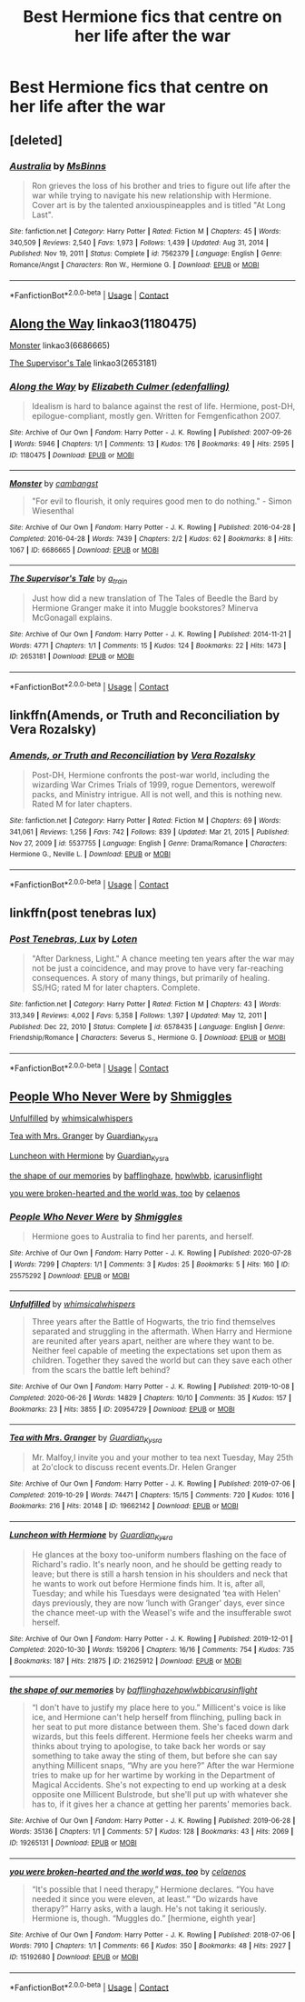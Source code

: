 #+TITLE: Best Hermione fics that centre on her life after the war

* Best Hermione fics that centre on her life after the war
:PROPERTIES:
:Author: hellenistichistorian
:Score: 7
:DateUnix: 1613923844.0
:DateShort: 2021-Feb-21
:FlairText: Discussion
:END:

** [deleted]
:PROPERTIES:
:Score: 1
:DateUnix: 1613924524.0
:DateShort: 2021-Feb-21
:END:

*** [[https://www.fanfiction.net/s/7562379/1/][*/Australia/*]] by [[https://www.fanfiction.net/u/3426838/MsBinns][/MsBinns/]]

#+begin_quote
  Ron grieves the loss of his brother and tries to figure out life after the war while trying to navigate his new relationship with Hermione. Cover art is by the talented anxiouspineapples and is titled "At Long Last".
#+end_quote

^{/Site/:} ^{fanfiction.net} ^{*|*} ^{/Category/:} ^{Harry} ^{Potter} ^{*|*} ^{/Rated/:} ^{Fiction} ^{M} ^{*|*} ^{/Chapters/:} ^{45} ^{*|*} ^{/Words/:} ^{340,509} ^{*|*} ^{/Reviews/:} ^{2,540} ^{*|*} ^{/Favs/:} ^{1,973} ^{*|*} ^{/Follows/:} ^{1,439} ^{*|*} ^{/Updated/:} ^{Aug} ^{31,} ^{2014} ^{*|*} ^{/Published/:} ^{Nov} ^{19,} ^{2011} ^{*|*} ^{/Status/:} ^{Complete} ^{*|*} ^{/id/:} ^{7562379} ^{*|*} ^{/Language/:} ^{English} ^{*|*} ^{/Genre/:} ^{Romance/Angst} ^{*|*} ^{/Characters/:} ^{Ron} ^{W.,} ^{Hermione} ^{G.} ^{*|*} ^{/Download/:} ^{[[http://www.ff2ebook.com/old/ffn-bot/index.php?id=7562379&source=ff&filetype=epub][EPUB]]} ^{or} ^{[[http://www.ff2ebook.com/old/ffn-bot/index.php?id=7562379&source=ff&filetype=mobi][MOBI]]}

--------------

*FanfictionBot*^{2.0.0-beta} | [[https://github.com/FanfictionBot/reddit-ffn-bot/wiki/Usage][Usage]] | [[https://www.reddit.com/message/compose?to=tusing][Contact]]
:PROPERTIES:
:Author: FanfictionBot
:Score: 1
:DateUnix: 1613924546.0
:DateShort: 2021-Feb-21
:END:


** [[https://www.archiveofourown.org/works/1180475][Along the Way]] linkao3(1180475)

[[https://www.archiveofourown.org/works/6686665][Monster]] linkao3(6686665)

[[https://www.archiveofourown.org/works/2653181][The Supervisor's Tale]] linkao3(2653181)
:PROPERTIES:
:Author: siderumincaelo
:Score: 1
:DateUnix: 1613936900.0
:DateShort: 2021-Feb-21
:END:

*** [[https://archiveofourown.org/works/1180475][*/Along the Way/*]] by [[https://www.archiveofourown.org/users/edenfalling/pseuds/Elizabeth%20Culmer][/Elizabeth Culmer (edenfalling)/]]

#+begin_quote
  Idealism is hard to balance against the rest of life. Hermione, post-DH, epilogue-compliant, mostly gen. Written for Femgenficathon 2007.
#+end_quote

^{/Site/:} ^{Archive} ^{of} ^{Our} ^{Own} ^{*|*} ^{/Fandom/:} ^{Harry} ^{Potter} ^{-} ^{J.} ^{K.} ^{Rowling} ^{*|*} ^{/Published/:} ^{2007-09-26} ^{*|*} ^{/Words/:} ^{5946} ^{*|*} ^{/Chapters/:} ^{1/1} ^{*|*} ^{/Comments/:} ^{13} ^{*|*} ^{/Kudos/:} ^{176} ^{*|*} ^{/Bookmarks/:} ^{49} ^{*|*} ^{/Hits/:} ^{2595} ^{*|*} ^{/ID/:} ^{1180475} ^{*|*} ^{/Download/:} ^{[[https://archiveofourown.org/downloads/1180475/Along%20the%20Way.epub?updated_at=1401239870][EPUB]]} ^{or} ^{[[https://archiveofourown.org/downloads/1180475/Along%20the%20Way.mobi?updated_at=1401239870][MOBI]]}

--------------

[[https://archiveofourown.org/works/6686665][*/Monster/*]] by [[https://www.archiveofourown.org/users/cambangst/pseuds/cambangst][/cambangst/]]

#+begin_quote
  "For evil to flourish, it only requires good men to do nothing." - Simon Wiesenthal
#+end_quote

^{/Site/:} ^{Archive} ^{of} ^{Our} ^{Own} ^{*|*} ^{/Fandom/:} ^{Harry} ^{Potter} ^{-} ^{J.} ^{K.} ^{Rowling} ^{*|*} ^{/Published/:} ^{2016-04-28} ^{*|*} ^{/Completed/:} ^{2016-04-28} ^{*|*} ^{/Words/:} ^{7439} ^{*|*} ^{/Chapters/:} ^{2/2} ^{*|*} ^{/Kudos/:} ^{62} ^{*|*} ^{/Bookmarks/:} ^{8} ^{*|*} ^{/Hits/:} ^{1067} ^{*|*} ^{/ID/:} ^{6686665} ^{*|*} ^{/Download/:} ^{[[https://archiveofourown.org/downloads/6686665/Monster.epub?updated_at=1464901401][EPUB]]} ^{or} ^{[[https://archiveofourown.org/downloads/6686665/Monster.mobi?updated_at=1464901401][MOBI]]}

--------------

[[https://archiveofourown.org/works/2653181][*/The Supervisor's Tale/*]] by [[https://www.archiveofourown.org/users/a_t_rain/pseuds/a_t_rain][/a_t_rain/]]

#+begin_quote
  Just how did a new translation of The Tales of Beedle the Bard by Hermione Granger make it into Muggle bookstores? Minerva McGonagall explains.
#+end_quote

^{/Site/:} ^{Archive} ^{of} ^{Our} ^{Own} ^{*|*} ^{/Fandom/:} ^{Harry} ^{Potter} ^{-} ^{J.} ^{K.} ^{Rowling} ^{*|*} ^{/Published/:} ^{2014-11-21} ^{*|*} ^{/Words/:} ^{4771} ^{*|*} ^{/Chapters/:} ^{1/1} ^{*|*} ^{/Comments/:} ^{15} ^{*|*} ^{/Kudos/:} ^{124} ^{*|*} ^{/Bookmarks/:} ^{22} ^{*|*} ^{/Hits/:} ^{1473} ^{*|*} ^{/ID/:} ^{2653181} ^{*|*} ^{/Download/:} ^{[[https://archiveofourown.org/downloads/2653181/The%20Supervisors%20Tale.epub?updated_at=1570710364][EPUB]]} ^{or} ^{[[https://archiveofourown.org/downloads/2653181/The%20Supervisors%20Tale.mobi?updated_at=1570710364][MOBI]]}

--------------

*FanfictionBot*^{2.0.0-beta} | [[https://github.com/FanfictionBot/reddit-ffn-bot/wiki/Usage][Usage]] | [[https://www.reddit.com/message/compose?to=tusing][Contact]]
:PROPERTIES:
:Author: FanfictionBot
:Score: 1
:DateUnix: 1613936921.0
:DateShort: 2021-Feb-21
:END:


** linkffn(Amends, or Truth and Reconciliation by Vera Rozalsky)
:PROPERTIES:
:Author: wordhammer
:Score: 1
:DateUnix: 1613943517.0
:DateShort: 2021-Feb-22
:END:

*** [[https://www.fanfiction.net/s/5537755/1/][*/Amends, or Truth and Reconciliation/*]] by [[https://www.fanfiction.net/u/1994264/Vera-Rozalsky][/Vera Rozalsky/]]

#+begin_quote
  Post-DH, Hermione confronts the post-war world, including the wizarding War Crimes Trials of 1999, rogue Dementors, werewolf packs, and Ministry intrigue. All is not well, and this is nothing new. Rated M for later chapters.
#+end_quote

^{/Site/:} ^{fanfiction.net} ^{*|*} ^{/Category/:} ^{Harry} ^{Potter} ^{*|*} ^{/Rated/:} ^{Fiction} ^{M} ^{*|*} ^{/Chapters/:} ^{69} ^{*|*} ^{/Words/:} ^{341,061} ^{*|*} ^{/Reviews/:} ^{1,256} ^{*|*} ^{/Favs/:} ^{742} ^{*|*} ^{/Follows/:} ^{839} ^{*|*} ^{/Updated/:} ^{Mar} ^{21,} ^{2015} ^{*|*} ^{/Published/:} ^{Nov} ^{27,} ^{2009} ^{*|*} ^{/id/:} ^{5537755} ^{*|*} ^{/Language/:} ^{English} ^{*|*} ^{/Genre/:} ^{Drama/Romance} ^{*|*} ^{/Characters/:} ^{Hermione} ^{G.,} ^{Neville} ^{L.} ^{*|*} ^{/Download/:} ^{[[http://www.ff2ebook.com/old/ffn-bot/index.php?id=5537755&source=ff&filetype=epub][EPUB]]} ^{or} ^{[[http://www.ff2ebook.com/old/ffn-bot/index.php?id=5537755&source=ff&filetype=mobi][MOBI]]}

--------------

*FanfictionBot*^{2.0.0-beta} | [[https://github.com/FanfictionBot/reddit-ffn-bot/wiki/Usage][Usage]] | [[https://www.reddit.com/message/compose?to=tusing][Contact]]
:PROPERTIES:
:Author: FanfictionBot
:Score: 1
:DateUnix: 1613943543.0
:DateShort: 2021-Feb-22
:END:


** linkffn(post tenebras lux)
:PROPERTIES:
:Author: stealthxstar
:Score: 1
:DateUnix: 1614058880.0
:DateShort: 2021-Feb-23
:END:

*** [[https://www.fanfiction.net/s/6578435/1/][*/Post Tenebras, Lux/*]] by [[https://www.fanfiction.net/u/1807393/Loten][/Loten/]]

#+begin_quote
  "After Darkness, Light." A chance meeting ten years after the war may not be just a coincidence, and may prove to have very far-reaching consequences. A story of many things, but primarily of healing. SS/HG; rated M for later chapters. Complete.
#+end_quote

^{/Site/:} ^{fanfiction.net} ^{*|*} ^{/Category/:} ^{Harry} ^{Potter} ^{*|*} ^{/Rated/:} ^{Fiction} ^{M} ^{*|*} ^{/Chapters/:} ^{43} ^{*|*} ^{/Words/:} ^{313,349} ^{*|*} ^{/Reviews/:} ^{4,002} ^{*|*} ^{/Favs/:} ^{5,358} ^{*|*} ^{/Follows/:} ^{1,397} ^{*|*} ^{/Updated/:} ^{May} ^{12,} ^{2011} ^{*|*} ^{/Published/:} ^{Dec} ^{22,} ^{2010} ^{*|*} ^{/Status/:} ^{Complete} ^{*|*} ^{/id/:} ^{6578435} ^{*|*} ^{/Language/:} ^{English} ^{*|*} ^{/Genre/:} ^{Friendship/Romance} ^{*|*} ^{/Characters/:} ^{Severus} ^{S.,} ^{Hermione} ^{G.} ^{*|*} ^{/Download/:} ^{[[http://www.ff2ebook.com/old/ffn-bot/index.php?id=6578435&source=ff&filetype=epub][EPUB]]} ^{or} ^{[[http://www.ff2ebook.com/old/ffn-bot/index.php?id=6578435&source=ff&filetype=mobi][MOBI]]}

--------------

*FanfictionBot*^{2.0.0-beta} | [[https://github.com/FanfictionBot/reddit-ffn-bot/wiki/Usage][Usage]] | [[https://www.reddit.com/message/compose?to=tusing][Contact]]
:PROPERTIES:
:Author: FanfictionBot
:Score: 1
:DateUnix: 1614058901.0
:DateShort: 2021-Feb-23
:END:


** [[https://archiveofourown.org/works/25575292][People Who Never Were]] by [[https://archiveofourown.org/users/Shmiggles/pseuds/Shmiggles][Shmiggles]]

[[https://archiveofourown.org/works/20954729][Unfulfilled]] by [[https://archiveofourown.org/users/whimsicalwhispers/pseuds/whimsicalwhispers][whimsicalwhispers]]

[[https://archiveofourown.org/works/19662142][Tea with Mrs. Granger]] by [[https://archiveofourown.org/users/Guardian_Kysra/pseuds/Guardian_Kysra][Guardian_Kysra]]

[[https://archiveofourown.org/works/21625912][Luncheon with Hermione]] by [[https://archiveofourown.org/users/Guardian_Kysra/pseuds/Guardian_Kysra][Guardian_Kysra]]

[[https://archiveofourown.org/works/19265131][the shape of our memories]] by [[https://archiveofourown.org/users/bafflinghaze/pseuds/bafflinghaze][bafflinghaze]], [[https://archiveofourown.org/users/hpwlwbb/pseuds/hpwlwbb][hpwlwbb]], [[https://archiveofourown.org/users/icarusinflight/pseuds/icarusinflight][icarusinflight]]

[[https://archiveofourown.org/works/15192680][you were broken-hearted and the world was, too]] by [[https://archiveofourown.org/users/celaenos/pseuds/celaenos][celaenos]]
:PROPERTIES:
:Author: BlueThePineapple
:Score: 1
:DateUnix: 1613929699.0
:DateShort: 2021-Feb-21
:END:

*** [[https://archiveofourown.org/works/25575292][*/People Who Never Were/*]] by [[https://www.archiveofourown.org/users/Shmiggles/pseuds/Shmiggles][/Shmiggles/]]

#+begin_quote
  Hermione goes to Australia to find her parents, and herself.
#+end_quote

^{/Site/:} ^{Archive} ^{of} ^{Our} ^{Own} ^{*|*} ^{/Fandom/:} ^{Harry} ^{Potter} ^{-} ^{J.} ^{K.} ^{Rowling} ^{*|*} ^{/Published/:} ^{2020-07-28} ^{*|*} ^{/Words/:} ^{7299} ^{*|*} ^{/Chapters/:} ^{1/1} ^{*|*} ^{/Comments/:} ^{3} ^{*|*} ^{/Kudos/:} ^{25} ^{*|*} ^{/Bookmarks/:} ^{5} ^{*|*} ^{/Hits/:} ^{160} ^{*|*} ^{/ID/:} ^{25575292} ^{*|*} ^{/Download/:} ^{[[https://archiveofourown.org/downloads/25575292/People%20Who%20Never%20Were.epub?updated_at=1612475063][EPUB]]} ^{or} ^{[[https://archiveofourown.org/downloads/25575292/People%20Who%20Never%20Were.mobi?updated_at=1612475063][MOBI]]}

--------------

[[https://archiveofourown.org/works/20954729][*/Unfulfilled/*]] by [[https://www.archiveofourown.org/users/whimsicalwhispers/pseuds/whimsicalwhispers][/whimsicalwhispers/]]

#+begin_quote
  Three years after the Battle of Hogwarts, the trio find themselves separated and struggling in the aftermath. When Harry and Hermione are reunited after years apart, neither are where they want to be. Neither feel capable of meeting the expectations set upon them as children. Together they saved the world but can they save each other from the scars the battle left behind?
#+end_quote

^{/Site/:} ^{Archive} ^{of} ^{Our} ^{Own} ^{*|*} ^{/Fandom/:} ^{Harry} ^{Potter} ^{-} ^{J.} ^{K.} ^{Rowling} ^{*|*} ^{/Published/:} ^{2019-10-08} ^{*|*} ^{/Completed/:} ^{2020-06-26} ^{*|*} ^{/Words/:} ^{14829} ^{*|*} ^{/Chapters/:} ^{10/10} ^{*|*} ^{/Comments/:} ^{35} ^{*|*} ^{/Kudos/:} ^{157} ^{*|*} ^{/Bookmarks/:} ^{23} ^{*|*} ^{/Hits/:} ^{3855} ^{*|*} ^{/ID/:} ^{20954729} ^{*|*} ^{/Download/:} ^{[[https://archiveofourown.org/downloads/20954729/Unfulfilled.epub?updated_at=1593190555][EPUB]]} ^{or} ^{[[https://archiveofourown.org/downloads/20954729/Unfulfilled.mobi?updated_at=1593190555][MOBI]]}

--------------

[[https://archiveofourown.org/works/19662142][*/Tea with Mrs. Granger/*]] by [[https://www.archiveofourown.org/users/Guardian_Kysra/pseuds/Guardian_Kysra][/Guardian_Kysra/]]

#+begin_quote
  Mr. Malfoy,I invite you and your mother to tea next Tuesday, May 25th at 2o'clock to discuss recent events.Dr. Helen Granger
#+end_quote

^{/Site/:} ^{Archive} ^{of} ^{Our} ^{Own} ^{*|*} ^{/Fandom/:} ^{Harry} ^{Potter} ^{-} ^{J.} ^{K.} ^{Rowling} ^{*|*} ^{/Published/:} ^{2019-07-06} ^{*|*} ^{/Completed/:} ^{2019-10-29} ^{*|*} ^{/Words/:} ^{74471} ^{*|*} ^{/Chapters/:} ^{15/15} ^{*|*} ^{/Comments/:} ^{720} ^{*|*} ^{/Kudos/:} ^{1016} ^{*|*} ^{/Bookmarks/:} ^{216} ^{*|*} ^{/Hits/:} ^{20148} ^{*|*} ^{/ID/:} ^{19662142} ^{*|*} ^{/Download/:} ^{[[https://archiveofourown.org/downloads/19662142/Tea%20with%20Mrs%20Granger.epub?updated_at=1581192468][EPUB]]} ^{or} ^{[[https://archiveofourown.org/downloads/19662142/Tea%20with%20Mrs%20Granger.mobi?updated_at=1581192468][MOBI]]}

--------------

[[https://archiveofourown.org/works/21625912][*/Luncheon with Hermione/*]] by [[https://www.archiveofourown.org/users/Guardian_Kysra/pseuds/Guardian_Kysra][/Guardian_Kysra/]]

#+begin_quote
  He glances at the boxy too-uniform numbers flashing on the face of Richard's radio. It's nearly noon, and he should be getting ready to leave; but there is still a harsh tension in his shoulders and neck that he wants to work out before Hermione finds him. It is, after all, Tuesday; and while his Tuesdays were designated ‘tea with Helen' days previously, they are now ‘lunch with Granger' days, ever since the chance meet-up with the Weasel's wife and the insufferable swot herself.
#+end_quote

^{/Site/:} ^{Archive} ^{of} ^{Our} ^{Own} ^{*|*} ^{/Fandom/:} ^{Harry} ^{Potter} ^{-} ^{J.} ^{K.} ^{Rowling} ^{*|*} ^{/Published/:} ^{2019-12-01} ^{*|*} ^{/Completed/:} ^{2020-10-30} ^{*|*} ^{/Words/:} ^{159206} ^{*|*} ^{/Chapters/:} ^{16/16} ^{*|*} ^{/Comments/:} ^{754} ^{*|*} ^{/Kudos/:} ^{735} ^{*|*} ^{/Bookmarks/:} ^{187} ^{*|*} ^{/Hits/:} ^{21875} ^{*|*} ^{/ID/:} ^{21625912} ^{*|*} ^{/Download/:} ^{[[https://archiveofourown.org/downloads/21625912/Luncheon%20with%20Hermione.epub?updated_at=1604110919][EPUB]]} ^{or} ^{[[https://archiveofourown.org/downloads/21625912/Luncheon%20with%20Hermione.mobi?updated_at=1604110919][MOBI]]}

--------------

[[https://archiveofourown.org/works/19265131][*/the shape of our memories/*]] by [[https://www.archiveofourown.org/users/bafflinghaze/pseuds/bafflinghaze/users/hpwlwbb/pseuds/hpwlwbb/users/icarusinflight/pseuds/icarusinflight][/bafflinghazehpwlwbbicarusinflight/]]

#+begin_quote
  “I don't have to justify my place here to you.” Millicent's voice is like ice, and Hermione can't help herself from flinching, pulling back in her seat to put more distance between them. She's faced down dark wizards, but this feels different. Hermione feels her cheeks warm and thinks about trying to apologise, to take back her words or say something to take away the sting of them, but before she can say anything Millicent snaps, “Why are you here?” After the war Hermione tries to make up for her wartime by working in the Department of Magical Accidents. She's not expecting to end up working at a desk opposite one Millicent Bulstrode, but she'll put up with whatever she has to, if it gives her a chance at getting her parents' memories back.
#+end_quote

^{/Site/:} ^{Archive} ^{of} ^{Our} ^{Own} ^{*|*} ^{/Fandom/:} ^{Harry} ^{Potter} ^{-} ^{J.} ^{K.} ^{Rowling} ^{*|*} ^{/Published/:} ^{2019-06-28} ^{*|*} ^{/Words/:} ^{35136} ^{*|*} ^{/Chapters/:} ^{1/1} ^{*|*} ^{/Comments/:} ^{57} ^{*|*} ^{/Kudos/:} ^{128} ^{*|*} ^{/Bookmarks/:} ^{43} ^{*|*} ^{/Hits/:} ^{2069} ^{*|*} ^{/ID/:} ^{19265131} ^{*|*} ^{/Download/:} ^{[[https://archiveofourown.org/downloads/19265131/the%20shape%20of%20our.epub?updated_at=1563251398][EPUB]]} ^{or} ^{[[https://archiveofourown.org/downloads/19265131/the%20shape%20of%20our.mobi?updated_at=1563251398][MOBI]]}

--------------

[[https://archiveofourown.org/works/15192680][*/you were broken-hearted and the world was, too/*]] by [[https://www.archiveofourown.org/users/celaenos/pseuds/celaenos][/celaenos/]]

#+begin_quote
  “It's possible that I need therapy,” Hermione declares. “You have needed it since you were eleven, at least.” “Do wizards have therapy?” Harry asks, with a laugh. He's not taking it seriously. Hermione is, though. “Muggles do.” [hermione, eighth year]
#+end_quote

^{/Site/:} ^{Archive} ^{of} ^{Our} ^{Own} ^{*|*} ^{/Fandom/:} ^{Harry} ^{Potter} ^{-} ^{J.} ^{K.} ^{Rowling} ^{*|*} ^{/Published/:} ^{2018-07-06} ^{*|*} ^{/Words/:} ^{7910} ^{*|*} ^{/Chapters/:} ^{1/1} ^{*|*} ^{/Comments/:} ^{66} ^{*|*} ^{/Kudos/:} ^{350} ^{*|*} ^{/Bookmarks/:} ^{48} ^{*|*} ^{/Hits/:} ^{2927} ^{*|*} ^{/ID/:} ^{15192680} ^{*|*} ^{/Download/:} ^{[[https://archiveofourown.org/downloads/15192680/you%20were%20broken-hearted.epub?updated_at=1613017780][EPUB]]} ^{or} ^{[[https://archiveofourown.org/downloads/15192680/you%20were%20broken-hearted.mobi?updated_at=1613017780][MOBI]]}

--------------

*FanfictionBot*^{2.0.0-beta} | [[https://github.com/FanfictionBot/reddit-ffn-bot/wiki/Usage][Usage]] | [[https://www.reddit.com/message/compose?to=tusing][Contact]]
:PROPERTIES:
:Author: FanfictionBot
:Score: 1
:DateUnix: 1613930087.0
:DateShort: 2021-Feb-21
:END:
